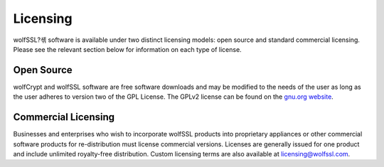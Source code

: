 Licensing
=========

wolfSSL?셲 software is available under two distinct licensing models:
open source and standard commercial licensing. Please see the relevant
section below for information on each type of license.

Open Source
-----------

wolfCrypt and wolfSSL software are free software downloads and may be modified
to the needs of the user as long as the user adheres to version two of the GPL
License. The GPLv2 license can be found on the `gnu.org website
<http://www.gnu.org/licenses/old-licenses/gpl-2.0.html>`_.

Commercial Licensing
--------------------

Businesses and enterprises who wish to incorporate wolfSSL products into
proprietary appliances or other commercial software products for
re-distribution must license commercial versions. Licenses are generally
issued for one product and include unlimited royalty-free distribution.
Custom licensing terms are also available at licensing@wolfssl.com.
